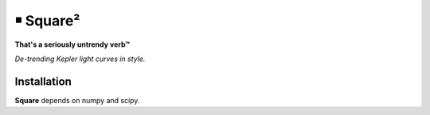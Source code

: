 ￭ Square²
=========

**That's a seriously untrendy verb™**

*De-trending Kepler light curves in style.*

Installation
------------

**Square** depends on numpy and scipy.
